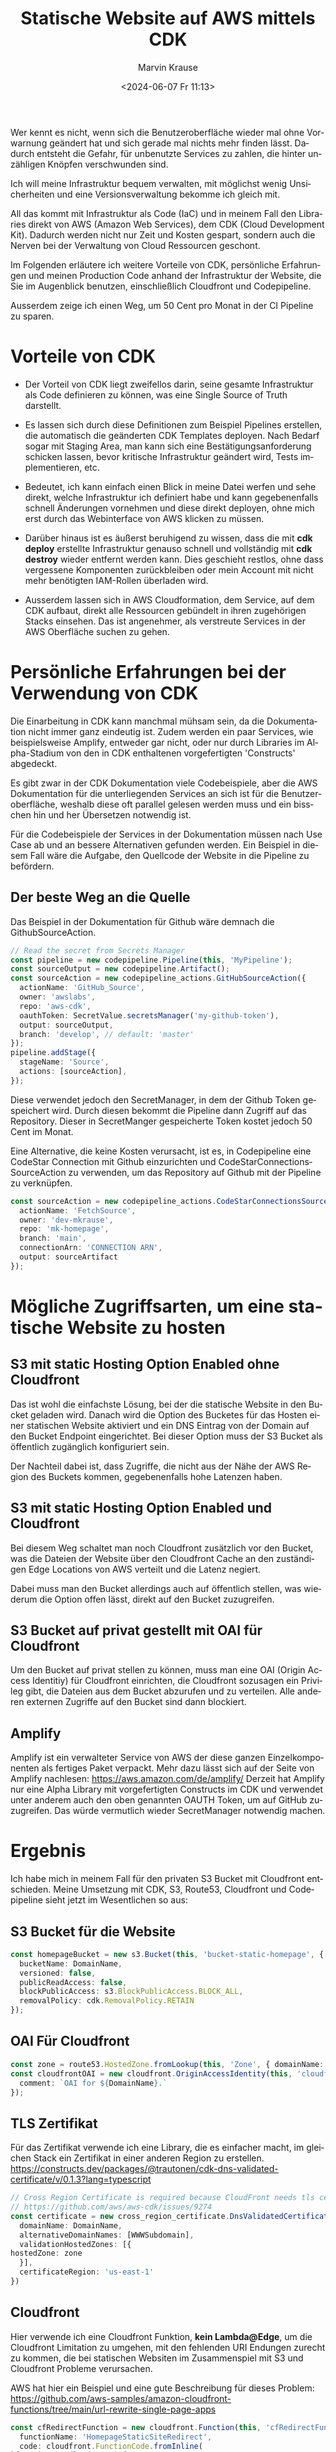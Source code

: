 #+TITLE: Statische Website auf AWS mittels CDK
#+AUTHOR: Marvin Krause
#+EMAIL: contact@mkrause.org
#+DATE: <2024-06-07 Fr 11:13>
#+LANGUAGE: de

Wer kennt es nicht, wenn sich die Benutzeroberfläche wieder mal ohne Vorwarnung geändert hat und sich gerade mal nichts mehr finden lässt.
Dadurch entsteht die Gefahr, für unbenutzte Services zu zahlen, die hinter unzähligen Knöpfen verschwunden sind.

Ich will meine Infrastruktur bequem verwalten, mit möglichst wenig Unsicherheiten und eine Versionsverwaltung bekomme ich gleich mit.

All das kommt mit Infrastruktur als Code (IaC) und in meinem Fall den Libraries direkt von AWS (Amazon Web Services), dem CDK (Cloud Development Kit).
Dadurch werden nicht nur Zeit und Kosten gespart, sondern auch die Nerven bei der Verwaltung von Cloud Ressourcen geschont.

Im Folgenden erläutere ich weitere Vorteile von CDK, persönliche Erfahrungen und meinen Production Code anhand der Infrastruktur der Website,
die Sie im Augenblick benutzen, einschließlich Cloudfront und Codepipeline.

Ausserdem zeige ich einen Weg, um 50 Cent pro Monat in der CI Pipeline zu sparen.

* Vorteile von CDK
- Der Vorteil von CDK liegt zweifellos darin, seine gesamte Infrastruktur als Code definieren zu können, was eine Single Source of Truth darstellt.

- Es lassen sich durch diese Definitionen zum Beispiel Pipelines erstellen, die automatisch die geänderten CDK Templates deployen.
  Nach Bedarf sogar mit Staging Area, man kann sich eine Bestätigungsanforderung schicken lassen, bevor kritische Infrastruktur geändert wird, Tests implementieren, etc.

- Bedeutet, ich kann einfach einen Blick in meine Datei werfen und sehe direkt, welche Infrastruktur ich definiert habe
  und kann gegebenenfalls schnell Änderungen vornehmen und diese direkt deployen, ohne mich erst durch das Webinterface von AWS klicken zu müssen.

- Darüber hinaus ist es äußerst beruhigend zu wissen, dass die mit *cdk deploy* erstellte Infrastruktur genauso schnell und vollständig mit *cdk destroy* wieder entfernt werden kann.
  Dies geschieht restlos, ohne dass vergessene Komponenten zurückbleiben oder mein Account mit nicht mehr benötigten IAM-Rollen überladen wird.

- Ausserdem lassen sich in AWS Cloudformation, dem Service, auf dem CDK aufbaut, direkt alle Ressourcen gebündelt in ihren zugehörigen Stacks einsehen.
  Das ist angenehmer, als verstreute Services in der AWS Oberfläche suchen zu gehen.

* Persönliche Erfahrungen bei der Verwendung von CDK
Die Einarbeitung in CDK kann manchmal mühsam sein, da die Dokumentation nicht immer ganz eindeutig ist.
Zudem werden ein paar Services, wie beispielsweise Amplify, entweder gar nicht,
oder nur durch Libraries im Alpha-Stadium von den in CDK enthaltenen vorgefertigten 'Constructs' abgedeckt.

Es gibt zwar in der CDK Dokumentation viele Codebeispiele, aber die AWS Dokumentation für die unterliegenden Services an sich ist für die Benutzeroberfläche,
weshalb diese oft parallel gelesen werden muss und ein bisschen hin und her Übersetzen notwendig ist.

Für die Codebeispiele der Services in der Dokumentation müssen nach Use Case ab und an bessere Alternativen gefunden werden.
Ein Beispiel in diesem Fall wäre die Aufgabe, den Quellcode der Website in die Pipeline zu befördern.

** Der beste Weg an die Quelle
Das Beispiel in der Dokumentation für Github wäre demnach die GithubSourceAction.

#+BEGIN_SRC typescript
// Read the secret from Secrets Manager
const pipeline = new codepipeline.Pipeline(this, 'MyPipeline');
const sourceOutput = new codepipeline.Artifact();
const sourceAction = new codepipeline_actions.GitHubSourceAction({
  actionName: 'GitHub_Source',
  owner: 'awslabs',
  repo: 'aws-cdk',
  oauthToken: SecretValue.secretsManager('my-github-token'),
  output: sourceOutput,
  branch: 'develop', // default: 'master'
});
pipeline.addStage({
  stageName: 'Source',
  actions: [sourceAction],
});
#+END_SRC

Diese verwendet jedoch den SecretManager, in dem der Github Token gespeichert wird.
Durch diesen bekommt die Pipeline dann Zugriff auf das Repository.
Dieser in SecretManger gespeicherte Token kostet jedoch 50 Cent im Monat.

Eine Alternative, die keine Kosten verursacht, ist es, in Codepipeline eine CodeStar Connection mit Github einzurichten
und CodeStarConnectionsSourceAction zu verwenden, um das Repository auf Github mit der Pipeline zu verknüpfen.

#+BEGIN_SRC typescript
const sourceAction = new codepipeline_actions.CodeStarConnectionsSourceAction({
  actionName: 'FetchSource',
  owner: 'dev-mkrause',
  repo: 'mk-homepage',
  branch: 'main',
  connectionArn: 'CONNECTION ARN',
  output: sourceArtifact
});
#+END_SRC

* Mögliche Zugriffsarten, um eine statische Website zu hosten
** S3 mit static Hosting Option Enabled ohne Cloudfront
Das ist wohl die einfachste Lösung, bei der die statische Website in den Bucket geladen wird.
Danach wird die Option des Bucketes für das Hosten einer statischen Website aktiviert und ein DNS Eintrag von der Domain auf den Bucket Endpoint eingerichtet.
Bei dieser Option muss der S3 Bucket als öffentlich zugänglich konfiguriert sein.

Der Nachteil dabei ist, dass Zugriffe, die nicht aus der Nähe der AWS Region des Buckets kommen, gegebenenfalls hohe Latenzen haben.

** S3 mit static Hosting Option Enabled und Cloudfront
Bei diesem Weg schaltet man noch Cloudfront zusätzlich vor den Bucket,
was die Dateien der Website über den Cloudfront Cache an den zuständigen Edge Locations von AWS verteilt und die Latenz negiert.

Dabei muss man den Bucket allerdings auch auf öffentlich stellen, was wiederum die Option offen lässt, direkt auf den Bucket zuzugreifen.

** S3 Bucket auf privat gestellt mit OAI für Cloudfront
Um den Bucket auf privat stellen zu können, muss man eine OAI (Origin Access Identitiy) für Cloudfront einrichten,
die Cloudfront sozusagen ein Privileg gibt, die Dateien aus dem Bucket abzurufen und zu verteilen.
Alle anderen externen Zugriffe auf den Bucket sind dann blockiert.


** Amplify
Amplify ist ein verwalteter Service von AWS der diese ganzen Einzelkomponenten als fertiges Paket verpackt.
Mehr dazu lässt sich auf der Seite von Amplify nachlesen: https://aws.amazon.com/de/amplify/
Derzeit hat Amplify nur eine Alpha Library mit vorgefertigten Constructs im CDK und verwendet unter anderem auch den oben genannten OAUTH Token, um auf GitHub zuzugreifen.
Das würde vermutlich wieder SecretManager notwendig machen.

* Ergebnis
Ich habe mich in meinem Fall für den privaten S3 Bucket mit Cloudfront entschieden.
Meine Umsetzung mit CDK, S3, Route53, Cloudfront und Codepipeline sieht jetzt im Wesentlichen so aus:

** S3 Bucket für die Website
#+BEGIN_SRC typescript
    const homepageBucket = new s3.Bucket(this, 'bucket-static-homepage', {
      bucketName: DomainName,
      versioned: false,
      publicReadAccess: false,
      blockPublicAccess: s3.BlockPublicAccess.BLOCK_ALL,
      removalPolicy: cdk.RemovalPolicy.RETAIN
    });
#+END_SRC

** OAI Für Cloudfront
#+BEGIN_SRC typescript
    const zone = route53.HostedZone.fromLookup(this, 'Zone', { domainName: DomainName });
    const cloudfrontOAI = new cloudfront.OriginAccessIdentity(this, 'cloudfront-OAI', {
      comment: `OAI for ${DomainName}.`
    });
#+END_SRC

** TLS Zertifikat
Für das Zertifikat verwende ich eine Library, die es einfacher macht, im gleichen Stack ein Zertifikat in einer anderen Region zu erstellen.
https://constructs.dev/packages/@trautonen/cdk-dns-validated-certificate/v/0.1.3?lang=typescript

#+BEGIN_SRC typescript
    // Cross Region Certificate is required because CloudFront needs tls certificate to be in us-east-1.
    // https://github.com/aws/aws-cdk/issues/9274
    const certificate = new cross_region_certificate.DnsValidatedCertificate(this, 'CrossRegionCertificate', {
      domainName: DomainName,
      alternativeDomainNames: [WWWSubdomain],
      validationHostedZones: [{
	hostedZone: zone
      }],
      certificateRegion: 'us-east-1'
    })
#+END_SRC

** Cloudfront
Hier verwende ich eine Cloudfront Funktion, *kein Lambda@Edge*, um die Cloudfront Limitation zu umgehen, mit den fehlenden URI Endungen
zurecht zu kommen, die bei statischen Websiten im Zusammenspiel mit S3 und Cloudfront Probleme verursachen.

AWS hat hier ein Beispiel und eine gute Beschreibung für dieses Problem:
https://github.com/aws-samples/amazon-cloudfront-functions/tree/main/url-rewrite-single-page-apps    

#+BEGIN_SRC typescript
    const cfRedirectFunction = new cloudfront.Function(this, 'cfRedirectFunction', {
      functionName: 'HomepageStaticSiteRedirect',
      code: cloudfront.FunctionCode.fromInline(
	`function handler(event) {
	var request = event.request;
	var uri = request.uri;

	// Check whether the URI is missing a file name.
	if (uri.endsWith('/')) {
        request.uri += 'index.html';
	} 
	// Check whether the URI is missing a file extension.
	else if (!uri.includes('.')) {
        request.uri += '/index.html';
	}

	return request;
	}`),
      runtime: cloudfront.FunctionRuntime.JS_2_0,
    });
#+END_SRC

**** Die Cloudfront Distribution an sich
#+BEGIN_SRC typescript
    const distribution = new cloudfront.Distribution(this, 'SiteDistribution', {
      certificate: certificate,
      defaultRootObject: "index.html",
      
      domainNames: [WWWSubdomain, DomainName],
      minimumProtocolVersion: cloudfront.SecurityPolicyProtocol.TLS_V1_2_2021,
      errorResponses:[
        {
          httpStatus: 403,
          responseHttpStatus: 403,
          responsePagePath: '/404.html',
          ttl: cdk.Duration.minutes(30),
        }
      ],
      defaultBehavior: {
        origin: new cloudfront_origins.S3Origin(homepageBucket, {originAccessIdentity: cloudfrontOAI}),
        compress: true,
	functionAssociations: [{
	  function: cfRedirectFunction,
	  eventType: cloudfront.FunctionEventType.VIEWER_REQUEST,
	}],
        allowedMethods: cloudfront.AllowedMethods.ALLOW_GET_HEAD_OPTIONS,
        viewerProtocolPolicy: cloudfront.ViewerProtocolPolicy.REDIRECT_TO_HTTPS,
      }
    })
#+END_SRC

**** DNS Einträge in Route53 mit CNAME Weiterleitung von der www Subdomain auf die Hauptdomain
#+BEGIN_SRC typescript
    new route53.ARecord(this, 'SiteAliasRecord', {
      recordName: DomainName,
      target: route53.RecordTarget.fromAlias(new targets.CloudFrontTarget(distribution)),
      zone
    });

    new route53.CnameRecord(this, 'SiteCnameRecord', {
      recordName: 'www',
      domainName: DomainName,
      zone: zone
    })
#+END_SRC

** Codepipeline
Codepipeline erzeugt Artefakte, die in einem Bucket gespeichert werden. Wenn kein Bucket definiert wird, erzeugt Codepipeline automatisch einen.
Da ich die Artefakte nicht behalten will, habe ich einen eigenen Bucket erzeugt und eingestellt, so dass die Build Artefakte nach 2 Tagen automatisch gelöscht werden.

#+BEGIN_SRC typescript
    const artifactBucket = new s3.Bucket(this, 'PipelineArtifactsBucket', {
      bucketName: 'homepage-pipeline-artifacts',
      lifecycleRules: [
        {
          expiration: cdk.Duration.days(2), // Expire objects after 2 days
        },
      ],
      versioned: false,
      removalPolicy: cdk.RemovalPolicy.DESTROY,
      autoDeleteObjects: true
    })
#+END_SRC

**** Die eigentliche Codepipeline
Ich deaktiviere hier das Erzeugen von KMS Keys, da ich diese sowieso nicht benutze und das nur Kosten erzeugt.
#+BEGIN_SRC typescript
    const pipeline = new codepipeline.Pipeline(this, 'HomepagePipeline', {
      pipelineName: 'HomepagePipeline',
      crossAccountKeys: false, // To avoid creating KMS keys
      artifactBucket: artifactBucket,
    });
#+END_SRC

**** Die restliche Definition der Pipeline mit den einzelnen Stages und BuildSpec zum Bauen der statischen Website
Das beinhaltet das Hochladen zu S3 und das Invalidieren des Cloudfront Caches, um diesen mit den aktuellen Dateien zu versorgen.
#+BEGIN_SRC typescript
    // Source stage
    const sourceAction = new codepipeline_actions.CodeStarConnectionsSourceAction({
      actionName: 'FetchSource',
      owner: 'dev-mkrause',
      repo: 'mk-homepage',
      branch: 'main',
      connectionArn: 'arn:aws:codestar-connections:eu-west-1:806167193702:connection/6246071e-ca63-44fc-8273-f71791dc0428',
      output: sourceArtifact
    });

    // Build stage
    const buildProject = new codebuild.PipelineProject(this, 'BuildProject', {
      buildSpec: codebuild.BuildSpec.fromObject({
        version: '0.2',
        phases: {
          install: {
            commands: [
	      'npm ci'
	    ],
          },
          build: {
            commands: ['npx hugo --minify'],
          },

	  post_build: {
	    commands:[
	      'echo "Uploading to S3."',
	      'cd public',
	      'aws s3 sync --delete . s3://${DOMAIN_NAME}/',
	      'echo "Upload Finished."',
	      'echo "Invalidating Cloudfront Cache."',
	      'aws cloudfront create-invalidation --distribution-id ${CLOUDFRONT_ID} --paths "/*"',
	      'echo "Invalidation finished."',
	    ]
	  },
        },
      }),
      environment: {
	buildImage: codebuild.LinuxBuildImage.STANDARD_7_0
      },
      environmentVariables: {
	CLOUDFRONT_ID: { value: distribution.distributionId },
	DOMAIN_NAME: { value: DomainName },
      },
    });

    const distributionArn = `arn:aws:cloudfront::${this.account}:distribution/${distribution.distributionId}`;
    buildProject.addToRolePolicy(new iam.PolicyStatement({
      resources: [distributionArn],
      actions: [
	'cloudfront:CreateInvalidation',
      ],
    }));

    buildProject.addToRolePolicy(new iam.PolicyStatement({
      actions: [
	's3:ListBucket',
	's3:GetObject',
	's3:PutObject',
	's3:DeleteObject'
      ],
      resources: [
	homepageBucket.bucketArn,
	`${homepageBucket.bucketArn}/*`
      ]
    }));

    pipeline.addStage({
      stageName: 'Source',
      actions: [sourceAction],
    });

    const buildAction = new codepipeline_actions.CodeBuildAction({
      actionName: 'Build',
      project: buildProject,
      input: sourceArtifact,
      outputs: [buildArtifact],
    });

    pipeline.addStage({
      stageName: 'Build',
      actions: [buildAction],
    });
#+END_SRC
